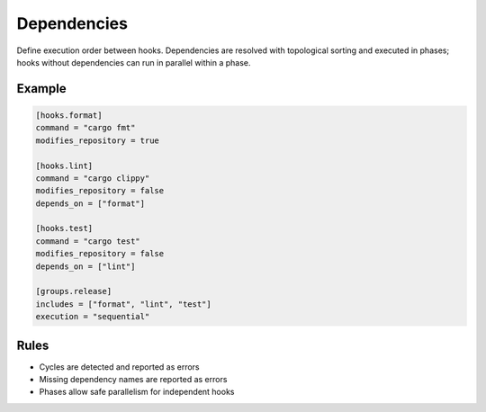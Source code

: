 Dependencies
============

Define execution order between hooks. Dependencies are resolved with topological sorting and executed in phases; hooks without dependencies can run in parallel within a phase.

Example
-------

.. code-block:: toml

   [hooks.format]
   command = "cargo fmt"
   modifies_repository = true

   [hooks.lint]
   command = "cargo clippy"
   modifies_repository = false
   depends_on = ["format"]

   [hooks.test]
   command = "cargo test"
   modifies_repository = false
   depends_on = ["lint"]

   [groups.release]
   includes = ["format", "lint", "test"]
   execution = "sequential"

Rules
-----

- Cycles are detected and reported as errors
- Missing dependency names are reported as errors
- Phases allow safe parallelism for independent hooks
